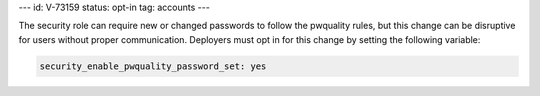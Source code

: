 ---
id: V-73159
status: opt-in
tag: accounts
---

The security role can require new or changed passwords to follow the pwquality
rules, but this change can be disruptive for users without proper
communication. Deployers must opt in for this change by setting the following
variable:

.. code-block:: yaml

    security_enable_pwquality_password_set: yes
